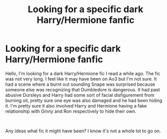 #+TITLE: Looking for a specific dark Harry/Hermione fanfic

* Looking for a specific dark Harry/Hermione fanfic
:PROPERTIES:
:Author: Fiendfyre-Basilisk
:Score: 5
:DateUnix: 1617824406.0
:DateShort: 2021-Apr-08
:FlairText: What's That Fic?
:END:
Hello, I'm looking for a dark Harry/Hermione fic I read a while ago. The fic was not very long. I feel like it may have been on Ao3 but I'm not sure. It had a scene where a burnt out sounding Snape was surprised because someone else was recognizing that Dumbledore is dangerous. It had past abusive Dursleys and Harry had some sort of facial disfigurement from burning oil, pretty sure one eye was also damaged and he had been hiding it. I'm pretty sure it also involved Harry and Hermione having a fake relationship with Ginny and Ron respectively to hide their own.

​

Any ideas what fic it might have been? I know it's not a whole lot to go on.

